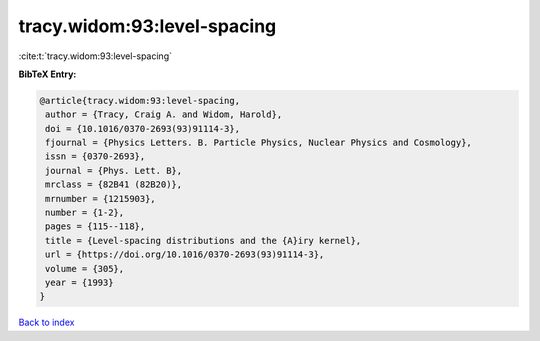 tracy.widom:93:level-spacing
============================

:cite:t:`tracy.widom:93:level-spacing`

**BibTeX Entry:**

.. code-block:: bibtex

   @article{tracy.widom:93:level-spacing,
    author = {Tracy, Craig A. and Widom, Harold},
    doi = {10.1016/0370-2693(93)91114-3},
    fjournal = {Physics Letters. B. Particle Physics, Nuclear Physics and Cosmology},
    issn = {0370-2693},
    journal = {Phys. Lett. B},
    mrclass = {82B41 (82B20)},
    mrnumber = {1215903},
    number = {1-2},
    pages = {115--118},
    title = {Level-spacing distributions and the {A}iry kernel},
    url = {https://doi.org/10.1016/0370-2693(93)91114-3},
    volume = {305},
    year = {1993}
   }

`Back to index <../By-Cite-Keys.rst>`_
